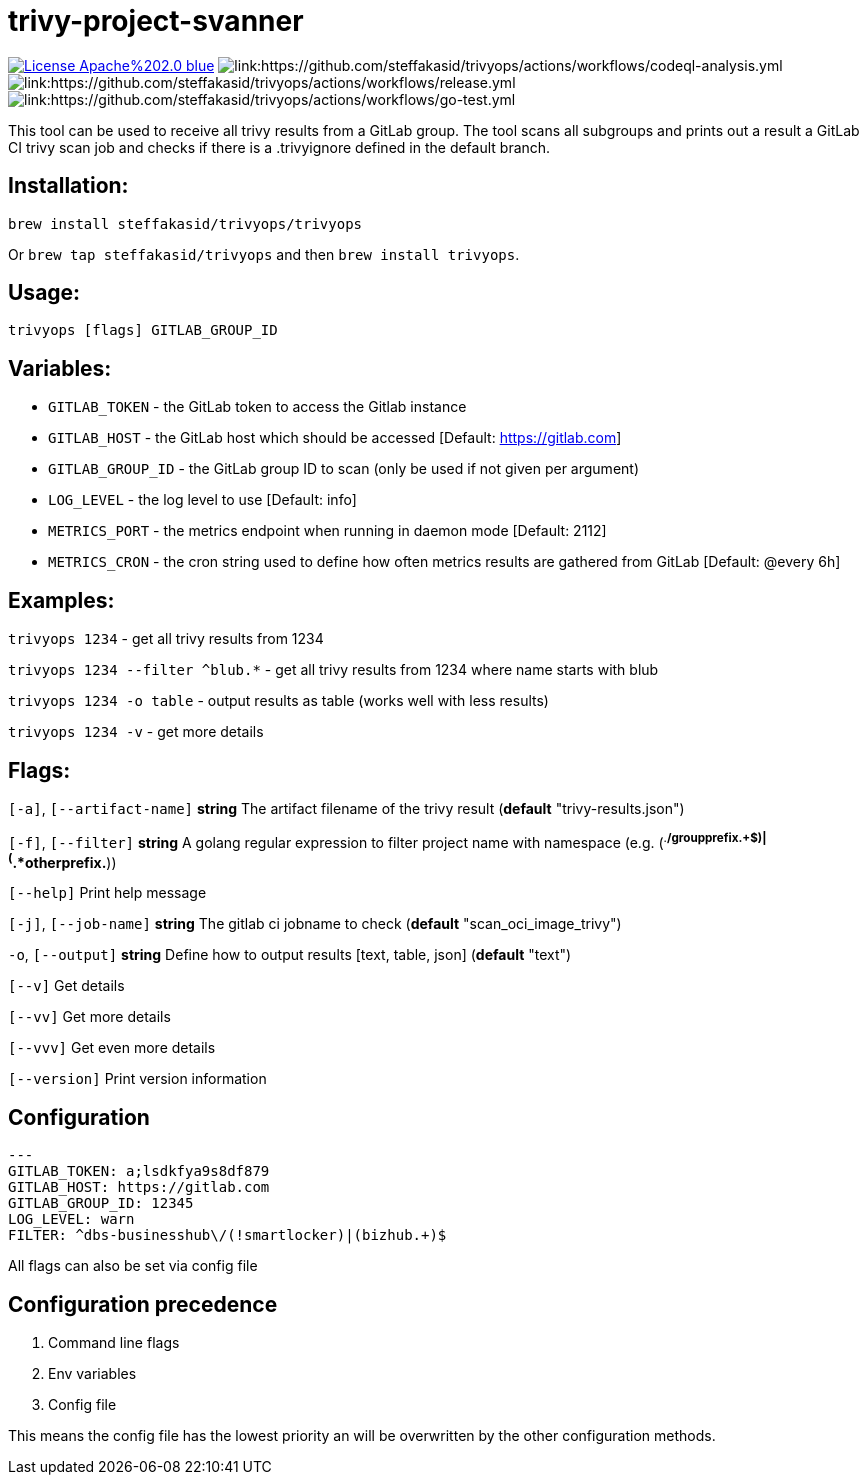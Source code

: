 # trivy-project-svanner

image:https://img.shields.io/badge/License-Apache%202.0-blue.svg[link="http://www.apache.org/licenses/LICENSE-2.0"]
image:https://github.com/steffakasid/trivyops/actions/workflows/codeql-analysis.yml/badge.svg[link:https://github.com/steffakasid/trivyops/actions/workflows/codeql-analysis.yml]
image:https://github.com/steffakasid/trivyops/actions/workflows/release.yml/badge.svg[link:https://github.com/steffakasid/trivyops/actions/workflows/release.yml]
image:https://github.com/steffakasid/trivyops/actions/workflows/go-test.yml/badge.svg[link:https://github.com/steffakasid/trivyops/actions/workflows/go-test.yml]

This tool can be used to receive all trivy results from a GitLab group. The tool
scans all subgroups and prints out a result a GitLab CI trivy scan job and checks
if there is a .trivyignore defined in the default branch.

## Installation:

`brew install steffakasid/trivyops/trivyops`

Or `brew tap steffakasid/trivyops` and then `brew install trivyops`.

## Usage:
`trivyops [flags] GITLAB_GROUP_ID`

## Variables:
  - `GITLAB_TOKEN`  - the GitLab token to access the Gitlab instance
  - `GITLAB_HOST`   - the GitLab host which should be accessed [Default: https://gitlab.com]
  - `GITLAB_GROUP_ID`		  - the GitLab group ID to scan (only be used if not given per argument)
  - `LOG_LEVEL`     - the log level to use [Default: info]
  - `METRICS_PORT`  - the metrics endpoint when running in daemon mode [Default: 2112]
  - `METRICS_CRON`  - the cron string used to define how often metrics results are gathered from GitLab [Default: @every 6h]

## Examples:
`trivyops 1234` - get all trivy results from 1234

`trivyops 1234 --filter ^blub.*` - get all trivy results from 1234 where name starts with blub

`trivyops 1234 -o table` - output results as table (works well with less results)

`trivyops 1234 -v` - get more details

## Flags:

`[-a]`, `[--artifact-name]` **string** The artifact filename of the trivy result (*default* "trivy-results.json")

`[-f]`, `[--filter]` **string** A golang regular expression to filter project name with namespace (e.g. (^.*/groupprefix.+$)|(^.*otherprefix.*))

`[--help]`                   Print help message

`[-j]`, `[--job-name]` **string** The gitlab ci jobname to check (*default* "scan_oci_image_trivy")

`-o`, `[--output]` **string** Define how to output results [text, table, json] (*default* "text")

`[--v]` Get details

`[--vv]` Get more details

`[--vvv]` Get even more details

`[--version]` Print version information

## Configuration

```yaml
---
GITLAB_TOKEN: a;lsdkfya9s8df879
GITLAB_HOST: https://gitlab.com
GITLAB_GROUP_ID: 12345
LOG_LEVEL: warn
FILTER: ^dbs-businesshub\/(!smartlocker)|(bizhub.+)$
```

All flags can also be set via config file

## Configuration precedence

. Command line flags
. Env variables
. Config file

This means the config file has the lowest priority an will be overwritten by the other configuration methods.
